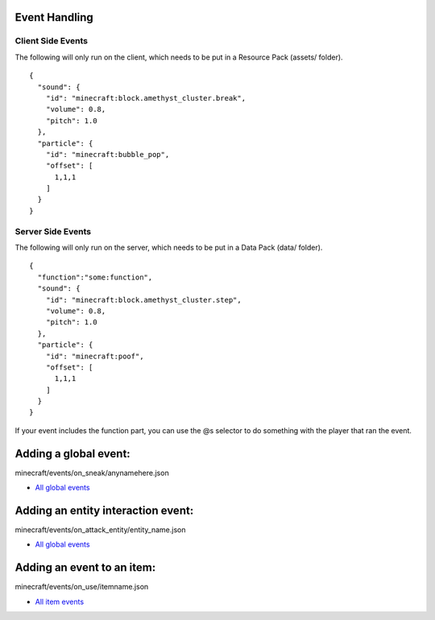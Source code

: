 Event Handling
=========


Client Side Events
------
The following will only run on the client, which needs to be put in a Resource Pack (assets/ folder).
::
  {
    "sound": {
      "id": "minecraft:block.amethyst_cluster.break",
      "volume": 0.8,
      "pitch": 1.0
    },
    "particle": {
      "id": "minecraft:bubble_pop",
      "offset": [
        1,1,1
      ]
    }
  }

Server Side Events
------
The following will only run on the server, which needs to be put in a Data Pack (data/ folder).
::
  {
    "function":"some:function",
    "sound": {
      "id": "minecraft:block.amethyst_cluster.step",
      "volume": 0.8,
      "pitch": 1.0
    },
    "particle": {
      "id": "minecraft:poof",
      "offset": [
        1,1,1
      ]
    }
  }
If your event includes the function part, you can use the @s selector to do something with the player that ran the event.





Adding a global event:
==============

minecraft/events/on_sneak/anynamehere.json

- `All global events  <api/events/global>`_


Adding an entity interaction event:
==============
minecraft/events/on_attack_entity/entity_name.json

- `All global events  <api/events/global>`_





Adding an event to an item:
===============

minecraft/events/on_use/itemname.json

- `All item events  <api/events/global>`_


